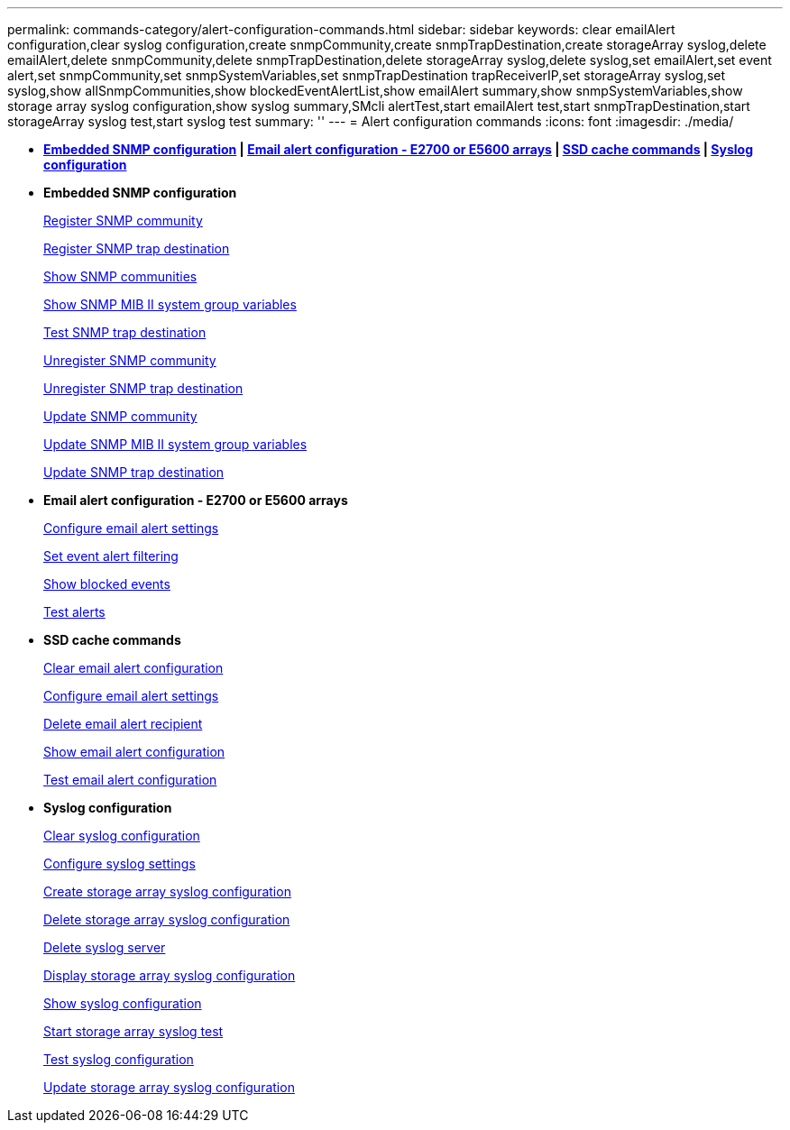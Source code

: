 ---
permalink: commands-category/alert-configuration-commands.html
sidebar: sidebar
keywords: clear emailAlert configuration,clear syslog configuration,create snmpCommunity,create snmpTrapDestination,create storageArray syslog,delete emailAlert,delete snmpCommunity,delete snmpTrapDestination,delete storageArray syslog,delete syslog,set emailAlert,set event alert,set snmpCommunity,set snmpSystemVariables,set snmpTrapDestination trapReceiverIP,set storageArray syslog,set syslog,show allSnmpCommunities,show blockedEventAlertList,show emailAlert summary,show snmpSystemVariables,show storage array syslog configuration,show syslog summary,SMcli alertTest,start emailAlert test,start snmpTrapDestination,start storageArray syslog test,start syslog test
summary: ''
---
= Alert configuration commands
:icons: font
:imagesdir: ./media/

* *<<GUID-51B195C4-DD90-49EF-AB07-1C16B1B15090,Embedded SNMP configuration>> | <<GUID-98268323-EBA9-4E41-B257-B95014275BC1,Email alert configuration - E2700 or E5600 arrays>> | <<GUID-001C56F3-E87B-4307-93F8-EB218DB52396,SSD cache commands>> | <<GUID-1B7D7168-7D42-441B-BC79-669315F3CF76,Syslog configuration>>*
* *Embedded SNMP configuration*
+
xref:../commands-a-z/create-snmpcommunity.adoc[Register SNMP community]
+
xref:../commands-a-z/create-snmptrapdestination.adoc[Register SNMP trap destination]
+
xref:../commands-a-z/show-allsnmpcommunities.adoc[Show SNMP communities]
+
xref:../commands-a-z/show-snmpsystemvariables.adoc[Show SNMP MIB II system group variables]
+
xref:../commands-a-z/start-snmptrapdestination.adoc[Test SNMP trap destination]
+
xref:../commands-a-z/delete-snmpcommunity.adoc[Unregister SNMP community]
+
xref:../commands-a-z/delete-snmptrapdestination.adoc[Unregister SNMP trap destination]
+
xref:../commands-a-z/set-snmpcommunity.adoc[Update SNMP community]
+
xref:../commands-a-z/set-snmpsystemvariables.adoc[Update SNMP MIB II system group variables]
+
xref:../commands-a-z/set-snmptrapdestination-trapreceiverip.adoc[Update SNMP trap destination]

* *Email alert configuration - E2700 or E5600 arrays*
+
xref:../commands-a-z/set-emailalert.adoc[Configure email alert settings]
+
xref:../commands-a-z/set-event-alert.adoc[Set event alert filtering]
+
xref:../commands-a-z/show-blockedeventalertlist.adoc[Show blocked events]
+
xref:../commands-a-z/smcli-alerttest.adoc[Test alerts]

* *SSD cache commands*
+
xref:../commands-a-z/clear-emailalert-configuration.adoc[Clear email alert configuration]
+
xref:../commands-a-z/set-emailalert.adoc[Configure email alert settings]
+
xref:../commands-a-z/delete-emailalert.adoc[Delete email alert recipient]
+
xref:../commands-a-z/show-emailalert-summary.adoc[Show email alert configuration]
+
xref:../commands-a-z/start-emailalert-test.adoc[Test email alert configuration]

* *Syslog configuration*
+
xref:../commands-a-z/clear-syslog-configuration.adoc[Clear syslog configuration]
+
xref:../commands-a-z/set-syslog.adoc[Configure syslog settings]
+
xref:../commands-a-z/create-storagearray-syslog.adoc[Create storage array syslog configuration]
+
xref:../commands-a-z/delete-storagearray-syslog.adoc[Delete storage array syslog configuration]
+
xref:../commands-a-z/delete-syslog.adoc[Delete syslog server]
+
xref:../commands-a-z/show-storagearray-syslog.adoc[Display storage array syslog configuration]
+
xref:../commands-a-z/show-syslog-summary.adoc[Show syslog configuration]
+
xref:../commands-a-z/start-storagearray-syslog-test.adoc[Start storage array syslog test]
+
xref:../commands-a-z/start-syslog-test.adoc[Test syslog configuration]
+
xref:../commands-a-z/set-storagearray-syslog.adoc[Update storage array syslog configuration]
